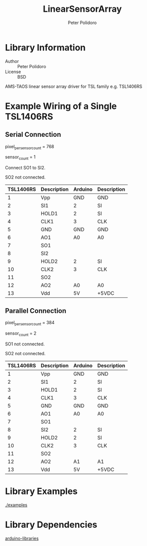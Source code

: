#+TITLE: LinearSensorArray
#+AUTHOR: Peter Polidoro
#+EMAIL: peter@polidoro.io

* Library Information
  - Author :: Peter Polidoro
  - License :: BSD

  AMS-TAOS linear sensor array driver for TSL family e.g. TSL1406RS

* Example Wiring of a Single TSL1406RS
** Serial Connection

   pixel_per_sensor_count = 768

   sensor_count = 1

   Connect SO1 to SI2.

   SO2 not connected.

   | TSL1406RS | Description | Arduino | Description |
   |-----------+-------------+---------+-------------|
   |         1 | Vpp         | GND     | GND         |
   |         2 | SI1         | 2       | SI          |
   |         3 | HOLD1       | 2       | SI          |
   |         4 | CLK1        | 3       | CLK         |
   |         5 | GND         | GND     | GND         |
   |         6 | AO1         | A0      | A0          |
   |         7 | SO1         |         |             |
   |         8 | SI2         |         |             |
   |         9 | HOLD2       | 2       | SI          |
   |        10 | CLK2        | 3       | CLK         |
   |        11 | SO2         |         |             |
   |        12 | AO2         | A0      | A0          |
   |        13 | Vdd         | 5V      | +5VDC       |

** Parallel Connection

   pixel_per_sensor_count = 384

   sensor_count = 2

   SO1 not connected.

   SO2 not connected.

   | TSL1406RS | Description | Arduino | Description |
   |-----------+-------------+---------+-------------|
   |         1 | Vpp         |     GND | GND         |
   |         2 | SI1         |       2 | SI          |
   |         3 | HOLD1       |       2 | SI          |
   |         4 | CLK1        |       3 | CLK         |
   |         5 | GND         |     GND | GND         |
   |         6 | AO1         |      A0 | A0          |
   |         7 | SO1         |         |             |
   |         8 | SI2         |       2 | SI          |
   |         9 | HOLD2       |       2 | SI          |
   |        10 | CLK2        |       3 | CLK         |
   |        11 | SO2         |         |             |
   |        12 | AO2         |      A1 | A1          |
   |        13 | Vdd         |      5V | +5VDC       |

* Library Examples

  [[./examples]]

* Library Dependencies

  [[https://github.com/janelia-arduino/arduino-libraries][arduino-libraries]]

